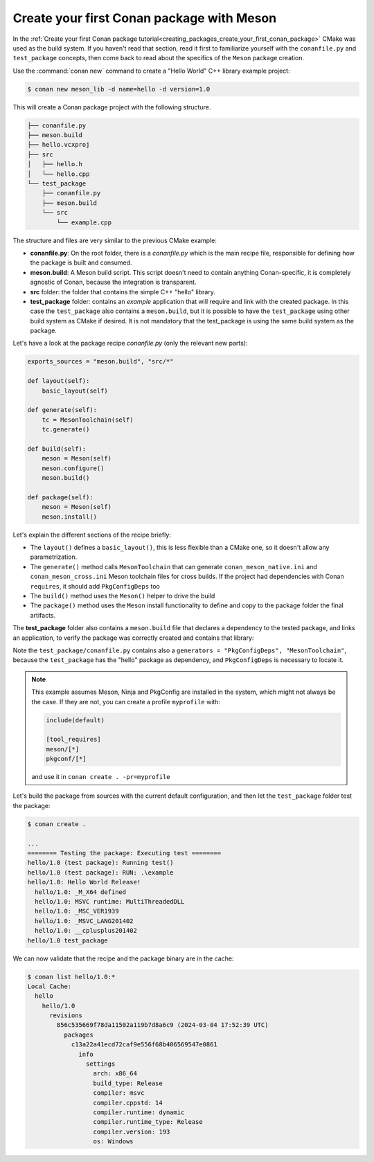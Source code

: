 .. _examples_tools_meson_create_first_package:

Create your first Conan package with Meson
==========================================

In the :ref:`Create your first Conan package tutorial<creating_packages_create_your_first_conan_package>`
CMake was used as the build system. If you haven't read that section, read it first to familiarize
yourself with the ``conanfile.py`` and ``test_package`` concepts, then come back to read
about the specifics of the ``Meson`` package creation.

Use the :command:`conan new` command to create a "Hello World" C++ library example project:

.. code-block:: bash

    $ conan new meson_lib -d name=hello -d version=1.0


This will create a Conan package project with the following structure.

.. code-block:: text

  ├── conanfile.py
  ├── meson.build
  ├── hello.vcxproj
  ├── src
  │   ├── hello.h
  │   └── hello.cpp
  └── test_package
      ├── conanfile.py
      ├── meson.build
      └── src
          └── example.cpp


The structure and files are very similar to the previous CMake example:

- **conanfile.py**: On the root folder, there is a *conanfile.py* which is the main recipe
  file, responsible for defining how the package is built and consumed.
- **meson.build**: A Meson build script. This script doesn't need to contain anything Conan-specific,
  it is completely agnostic of Conan, because the integration is transparent.
- **src** folder: the folder that contains the simple C++ "hello" library.
- **test_package** folder: contains an *example* application that will require
  and link with the created package. In this case the ``test_package`` also contains a
  ``meson.build``, but it is possible to have the ``test_package`` using
  other build system as CMake if desired. It is not mandatory that the test_package is using
  the same build system as the package.

Let's have a look at the package recipe *conanfile.py* (only the relevant new parts):

.. code-block:: python

    exports_sources = "meson.build", "src/*"

    def layout(self):
        basic_layout(self)

    def generate(self):
        tc = MesonToolchain(self)
        tc.generate()

    def build(self):
        meson = Meson(self)
        meson.configure()
        meson.build()

    def package(self):
        meson = Meson(self)
        meson.install()

Let's explain the different sections of the recipe briefly:

- The ``layout()`` defines a ``basic_layout()``, this is less flexible than a CMake one, so it
  doesn't allow any parametrization.
- The ``generate()`` method calls ``MesonToolchain`` that can generate ``conan_meson_native.ini``
  and ``conan_meson_cross.ini`` Meson toolchain files for cross builds. If the project had dependencies
  with Conan ``requires``, it should add ``PkgConfigDeps`` too
- The ``build()`` method uses the ``Meson()`` helper to drive the build
- The ``package()`` method uses the ``Meson`` install functionality to define and copy to the package 
  folder the final artifacts.


The **test_package** folder also contains a ``meson.build`` file that declares a dependency to
the tested package, and links an application, to verify the package was correctly created and contains
that library:

.. code-block:: 
  :caption: test_package/meson.build

  project('Testhello', 'cpp')
  hello = dependency('hello', version : '>=0.1')
  executable('example', 'src/example.cpp', dependencies: hello)


Note the ``test_package/conanfile.py`` contains also a ``generators = "PkgConfigDeps", "MesonToolchain"``,
because the ``test_package`` has the "hello" package as dependency, and ``PkgConfigDeps`` is necessary to
locate it.

.. note:: 

  This example assumes Meson, Ninja and PkgConfig are installed in the system, which might not always be the case.
  If they are not, you can create a profile ``myprofile`` with:

  .. code-block::

    include(default)
    
    [tool_requires]
    meson/[*]
    pkgconf/[*]

  and use it in ``conan create . -pr=myprofile``


Let's build the package from sources with the current default configuration, and then let
the ``test_package`` folder test the package:

.. code-block:: bash

    $ conan create .
    
    ...
    ======== Testing the package: Executing test ========
    hello/1.0 (test package): Running test()
    hello/1.0 (test package): RUN: .\example
    hello/1.0: Hello World Release!
      hello/1.0: _M_X64 defined
      hello/1.0: MSVC runtime: MultiThreadedDLL
      hello/1.0: _MSC_VER1939
      hello/1.0: _MSVC_LANG201402
      hello/1.0: __cplusplus201402
    hello/1.0 test_package


We can now validate that the recipe and the package binary are in the cache:


.. code-block:: bash

    $ conan list hello/1.0:*
    Local Cache:
      hello
        hello/1.0
          revisions
            856c535669f78da11502a119b7d8a6c9 (2024-03-04 17:52:39 UTC)
              packages
                c13a22a41ecd72caf9e556f68b406569547e0861
                  info
                    settings
                      arch: x86_64                  
                      build_type: Release           
                      compiler: msvc                
                      compiler.cppstd: 14           
                      compiler.runtime: dynamic     
                      compiler.runtime_type: Release
                      compiler.version: 193         
                      os: Windows                   
         

.. seealso::

    - :ref:`Meson built-in integrations reference<conan_tools_meson>`.
    - :ref:`PkgConfigDeps built-in integrations reference<conan_tools_gnu_pkgconfigdeps>`.
